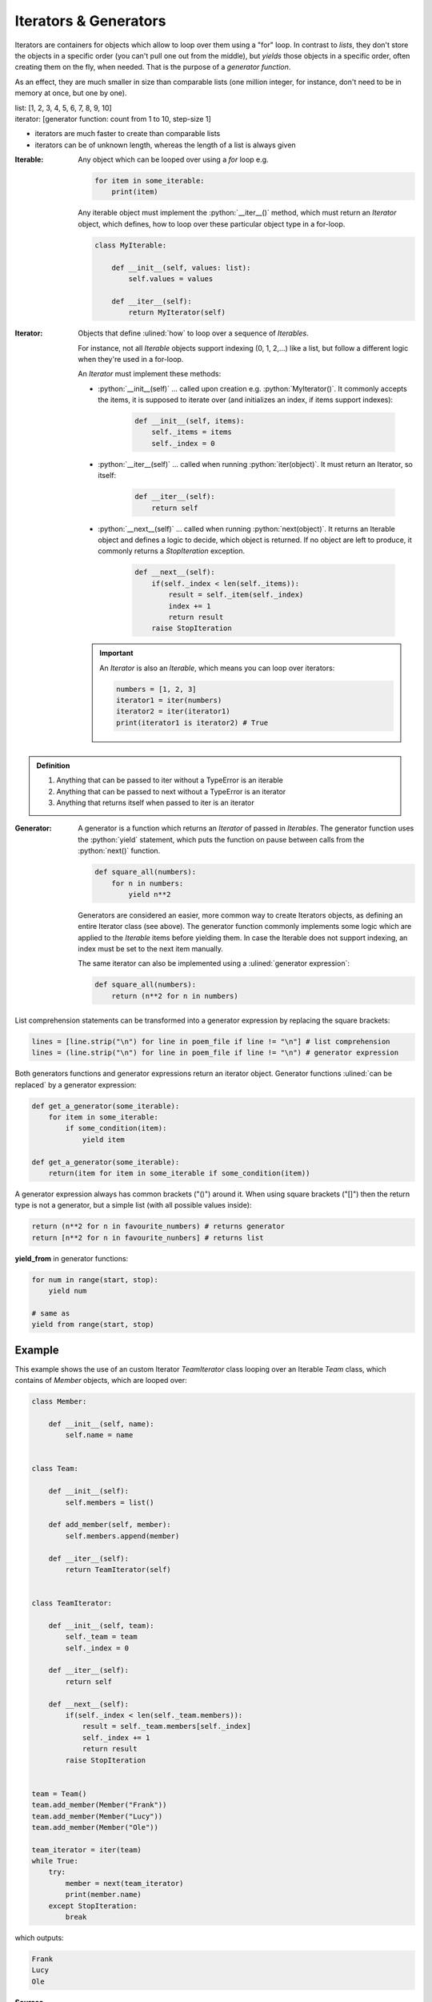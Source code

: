 Iterators & Generators
======================
Iterators are containers for objects which allow to loop over them using a "for" loop.
In contrast to *lists*, they don't store the objects in a specific order (you can't
pull one out from the middle), but *yields* those objects in a specific order,
often creating them on the fly, when needed. That is the purpose of a
*generator function*.

As an effect, they are much smaller in size than comparable lists (one million integer,
for instance, don't need to be in memory at once, but one by one).

| list: [1, 2, 3, 4, 5, 6, 7, 8, 9, 10]
| iterator: [generator function: count from 1 to 10, step-size 1]

* iterators are much faster to create than comparable lists
* iterators can be of unknown length, whereas the length of a list is always given

:Iterable:

    Any object which can be looped over using a *for* loop e.g.

    .. code-block:: python

        for item in some_iterable:
            print(item)

    Any iterable object must implement the :python:`__iter__()` method, which
    must return an *Iterator* object, which defines, how to loop over these
    particular object type in a for-loop.

    .. code-block:: python

        class MyIterable:

            def __init__(self, values: list):
                self.values = values

            def __iter__(self):
                return MyIterator(self)

:Iterator:

    Objects that define :ulined:`how` to loop over a sequence of *Iterables*.

    For instance, not all *Iterable* objects support indexing (0, 1, 2,...) like
    a list, but follow a different logic when they're used in a for-loop.

    An *Iterator* must implement these methods:

    * :python:`__init__(self)` ... called upon creation e.g. :python:`MyIterator()`.
      It commonly accepts the items, it is supposed to iterate over (and initializes
      an index, if items support indexes):

        .. code-block:: python

            def __init__(self, items):
                self._items = items
                self._index = 0

    * :python:`__iter__(self)` ... called when running :python:`iter(object)`.
      It must return an Iterator, so itself:

        .. code-block:: python

            def __iter__(self):
                return self

    * :python:`__next__(self)` ... called when running :python:`next(object)`.
      It returns an Iterable object and defines a logic to decide, which object
      is returned. If no object are left to produce, it commonly returns a
      *StopIteration* exception.

        .. code-block:: python

            def __next__(self):
                if(self._index < len(self._items)):
                    result = self._item(self._index)
                    index += 1
                    return result
                raise StopIteration

    .. important::

        An *Iterator* is also an *Iterable*, which means you can loop over iterators:

        .. code-block:: python

            numbers = [1, 2, 3]
            iterator1 = iter(numbers)
            iterator2 = iter(iterator1)
            print(iterator1 is iterator2) # True


.. admonition:: Definition

    #. Anything that can be passed to iter without a TypeError is an iterable
    #. Anything that can be passed to next without a TypeError is an iterator
    #. Anything that returns itself when passed to iter is an iterator

:Generator:

    A generator is a function which returns an *Iterator* of passed in *Iterables*.
    The generator function uses the :python:`yield` statement, which puts the
    function on pause between calls from the :python:`next()` function.

    .. code-block:: python

        def square_all(numbers):
            for n in numbers:
                yield n**2

    Generators are considered an easier, more common way to create Iterators objects,
    as defining an entire Iterator class (see above). The generator function
    commonly implements some logic which are applied to the *Iterable* items before
    yielding them. In case the Iterable does not support indexing, an index must be
    set to the next item manually.

    The same iterator can also be implemented using a :ulined:`generator expression`:

    .. code-block:: python

        def square_all(numbers):
            return (n**2 for n in numbers)

List comprehension statements can be transformed into a generator expression by
replacing the square brackets:

.. code-block:: python

    lines = [line.strip("\n") for line in poem_file if line != "\n"] # list comprehension
    lines = (line.strip("\n") for line in poem_file if line != "\n") # generator expression

Both generators functions and generator expressions return an iterator object.
Generator functions :ulined:`can be replaced` by a generator expression:

.. code-block:: python

    def get_a_generator(some_iterable):
        for item in some_iterable:
            if some_condition(item):
                yield item

    def get_a_generator(some_iterable):
        return(item for item in some_iterable if some_condition(item))

A generator expression always has common brackets ("()") around it. When using square
brackets ("[]") then the return type is not a generator, but a simple list (with all
possible values inside):

.. code-block:: python

    return (n**2 for n in favourite_numbers) # returns generator
    return [n**2 for n in favourite_nunbers] # returns list

**yield_from** in generator functions:

.. code-block:: python

    for num in range(start, stop):
        yield num

    # same as
    yield from range(start, stop)


Example
-------
This example shows the use of an custom Iterator *TeamIterator* class looping over
an Iterable *Team* class, which contains of *Member* objects, which are looped over:

.. code-block:: python

    class Member:

        def __init__(self, name):
            self.name = name


    class Team:

        def __init__(self):
            self.members = list()

        def add_member(self, member):
            self.members.append(member)

        def __iter__(self):
            return TeamIterator(self)


    class TeamIterator:

        def __init__(self, team):
            self._team = team
            self._index = 0

        def __iter__(self):
            return self

        def __next__(self):
            if(self._index < len(self._team.members)):
                result = self._team.members[self._index]
                self._index += 1
                return result
            raise StopIteration


    team = Team()
    team.add_member(Member("Frank"))
    team.add_member(Member("Lucy"))
    team.add_member(Member("Ole"))

    team_iterator = iter(team)
    while True:
        try:
            member = next(team_iterator)
            print(member.name)
        except StopIteration:
            break

which outputs:

.. code-block:: none

    Frank
    Lucy
    Ole

**Sources**

https://thispointer.com/python-how-to-make-a-class-iterable-create-iterator-class-for-it/
https://treyhunner.com/2019/06/loop-better-a-deeper-look-at-iteration-in-python/#Generators_are_iterators